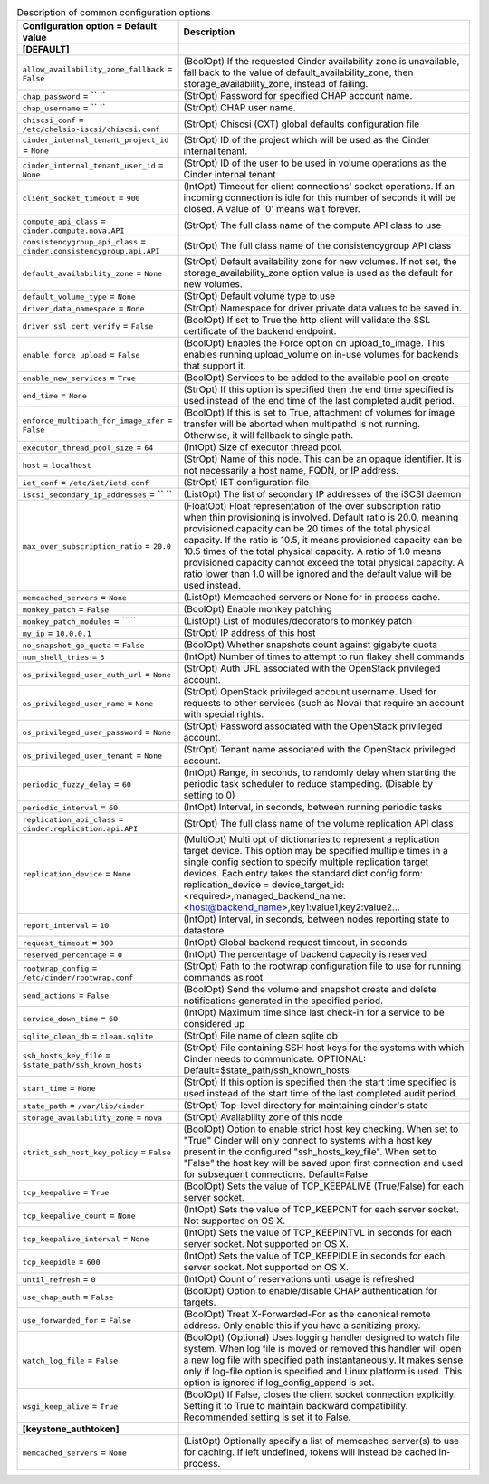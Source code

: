 ..
    Warning: Do not edit this file. It is automatically generated from the
    software project's code and your changes will be overwritten.

    The tool to generate this file lives in openstack-doc-tools repository.

    Please make any changes needed in the code, then run the
    autogenerate-config-doc tool from the openstack-doc-tools repository, or
    ask for help on the documentation mailing list, IRC channel or meeting.

.. list-table:: Description of common configuration options
   :header-rows: 1
   :class: config-ref-table

   * - Configuration option = Default value
     - Description
   * - **[DEFAULT]**
     -
   * - ``allow_availability_zone_fallback`` = ``False``
     - (BoolOpt) If the requested Cinder availability zone is unavailable, fall back to the value of default_availability_zone, then storage_availability_zone, instead of failing.
   * - ``chap_password`` = `` ``
     - (StrOpt) Password for specified CHAP account name.
   * - ``chap_username`` = `` ``
     - (StrOpt) CHAP user name.
   * - ``chiscsi_conf`` = ``/etc/chelsio-iscsi/chiscsi.conf``
     - (StrOpt) Chiscsi (CXT) global defaults configuration file
   * - ``cinder_internal_tenant_project_id`` = ``None``
     - (StrOpt) ID of the project which will be used as the Cinder internal tenant.
   * - ``cinder_internal_tenant_user_id`` = ``None``
     - (StrOpt) ID of the user to be used in volume operations as the Cinder internal tenant.
   * - ``client_socket_timeout`` = ``900``
     - (IntOpt) Timeout for client connections' socket operations. If an incoming connection is idle for this number of seconds it will be closed. A value of '0' means wait forever.
   * - ``compute_api_class`` = ``cinder.compute.nova.API``
     - (StrOpt) The full class name of the compute API class to use
   * - ``consistencygroup_api_class`` = ``cinder.consistencygroup.api.API``
     - (StrOpt) The full class name of the consistencygroup API class
   * - ``default_availability_zone`` = ``None``
     - (StrOpt) Default availability zone for new volumes. If not set, the storage_availability_zone option value is used as the default for new volumes.
   * - ``default_volume_type`` = ``None``
     - (StrOpt) Default volume type to use
   * - ``driver_data_namespace`` = ``None``
     - (StrOpt) Namespace for driver private data values to be saved in.
   * - ``driver_ssl_cert_verify`` = ``False``
     - (BoolOpt) If set to True the http client will validate the SSL certificate of the backend endpoint.
   * - ``enable_force_upload`` = ``False``
     - (BoolOpt) Enables the Force option on upload_to_image. This enables running upload_volume on in-use volumes for backends that support it.
   * - ``enable_new_services`` = ``True``
     - (BoolOpt) Services to be added to the available pool on create
   * - ``end_time`` = ``None``
     - (StrOpt) If this option is specified then the end time specified is used instead of the end time of the last completed audit period.
   * - ``enforce_multipath_for_image_xfer`` = ``False``
     - (BoolOpt) If this is set to True, attachment of volumes for image transfer will be aborted when multipathd is not running. Otherwise, it will fallback to single path.
   * - ``executor_thread_pool_size`` = ``64``
     - (IntOpt) Size of executor thread pool.
   * - ``host`` = ``localhost``
     - (StrOpt) Name of this node. This can be an opaque identifier. It is not necessarily a host name, FQDN, or IP address.
   * - ``iet_conf`` = ``/etc/iet/ietd.conf``
     - (StrOpt) IET configuration file
   * - ``iscsi_secondary_ip_addresses`` = `` ``
     - (ListOpt) The list of secondary IP addresses of the iSCSI daemon
   * - ``max_over_subscription_ratio`` = ``20.0``
     - (FloatOpt) Float representation of the over subscription ratio when thin provisioning is involved. Default ratio is 20.0, meaning provisioned capacity can be 20 times of the total physical capacity. If the ratio is 10.5, it means provisioned capacity can be 10.5 times of the total physical capacity. A ratio of 1.0 means provisioned capacity cannot exceed the total physical capacity. A ratio lower than 1.0 will be ignored and the default value will be used instead.
   * - ``memcached_servers`` = ``None``
     - (ListOpt) Memcached servers or None for in process cache.
   * - ``monkey_patch`` = ``False``
     - (BoolOpt) Enable monkey patching
   * - ``monkey_patch_modules`` = `` ``
     - (ListOpt) List of modules/decorators to monkey patch
   * - ``my_ip`` = ``10.0.0.1``
     - (StrOpt) IP address of this host
   * - ``no_snapshot_gb_quota`` = ``False``
     - (BoolOpt) Whether snapshots count against gigabyte quota
   * - ``num_shell_tries`` = ``3``
     - (IntOpt) Number of times to attempt to run flakey shell commands
   * - ``os_privileged_user_auth_url`` = ``None``
     - (StrOpt) Auth URL associated with the OpenStack privileged account.
   * - ``os_privileged_user_name`` = ``None``
     - (StrOpt) OpenStack privileged account username. Used for requests to other services (such as Nova) that require an account with special rights.
   * - ``os_privileged_user_password`` = ``None``
     - (StrOpt) Password associated with the OpenStack privileged account.
   * - ``os_privileged_user_tenant`` = ``None``
     - (StrOpt) Tenant name associated with the OpenStack privileged account.
   * - ``periodic_fuzzy_delay`` = ``60``
     - (IntOpt) Range, in seconds, to randomly delay when starting the periodic task scheduler to reduce stampeding. (Disable by setting to 0)
   * - ``periodic_interval`` = ``60``
     - (IntOpt) Interval, in seconds, between running periodic tasks
   * - ``replication_api_class`` = ``cinder.replication.api.API``
     - (StrOpt) The full class name of the volume replication API class
   * - ``replication_device`` = ``None``
     - (MultiOpt) Multi opt of dictionaries to represent a replication target device. This option may be specified multiple times in a single config section to specify multiple replication target devices. Each entry takes the standard dict config form: replication_device = device_target_id:<required>,managed_backend_name:<host@backend_name>,key1:value1,key2:value2...
   * - ``report_interval`` = ``10``
     - (IntOpt) Interval, in seconds, between nodes reporting state to datastore
   * - ``request_timeout`` = ``300``
     - (IntOpt) Global backend request timeout, in seconds
   * - ``reserved_percentage`` = ``0``
     - (IntOpt) The percentage of backend capacity is reserved
   * - ``rootwrap_config`` = ``/etc/cinder/rootwrap.conf``
     - (StrOpt) Path to the rootwrap configuration file to use for running commands as root
   * - ``send_actions`` = ``False``
     - (BoolOpt) Send the volume and snapshot create and delete notifications generated in the specified period.
   * - ``service_down_time`` = ``60``
     - (IntOpt) Maximum time since last check-in for a service to be considered up
   * - ``sqlite_clean_db`` = ``clean.sqlite``
     - (StrOpt) File name of clean sqlite db
   * - ``ssh_hosts_key_file`` = ``$state_path/ssh_known_hosts``
     - (StrOpt) File containing SSH host keys for the systems with which Cinder needs to communicate. OPTIONAL: Default=$state_path/ssh_known_hosts
   * - ``start_time`` = ``None``
     - (StrOpt) If this option is specified then the start time specified is used instead of the start time of the last completed audit period.
   * - ``state_path`` = ``/var/lib/cinder``
     - (StrOpt) Top-level directory for maintaining cinder's state
   * - ``storage_availability_zone`` = ``nova``
     - (StrOpt) Availability zone of this node
   * - ``strict_ssh_host_key_policy`` = ``False``
     - (BoolOpt) Option to enable strict host key checking. When set to "True" Cinder will only connect to systems with a host key present in the configured "ssh_hosts_key_file". When set to "False" the host key will be saved upon first connection and used for subsequent connections. Default=False
   * - ``tcp_keepalive`` = ``True``
     - (BoolOpt) Sets the value of TCP_KEEPALIVE (True/False) for each server socket.
   * - ``tcp_keepalive_count`` = ``None``
     - (IntOpt) Sets the value of TCP_KEEPCNT for each server socket. Not supported on OS X.
   * - ``tcp_keepalive_interval`` = ``None``
     - (IntOpt) Sets the value of TCP_KEEPINTVL in seconds for each server socket. Not supported on OS X.
   * - ``tcp_keepidle`` = ``600``
     - (IntOpt) Sets the value of TCP_KEEPIDLE in seconds for each server socket. Not supported on OS X.
   * - ``until_refresh`` = ``0``
     - (IntOpt) Count of reservations until usage is refreshed
   * - ``use_chap_auth`` = ``False``
     - (BoolOpt) Option to enable/disable CHAP authentication for targets.
   * - ``use_forwarded_for`` = ``False``
     - (BoolOpt) Treat X-Forwarded-For as the canonical remote address. Only enable this if you have a sanitizing proxy.
   * - ``watch_log_file`` = ``False``
     - (BoolOpt) (Optional) Uses logging handler designed to watch file system. When log file is moved or removed this handler will open a new log file with specified path instantaneously. It makes sense only if log-file option is specified and Linux platform is used. This option is ignored if log_config_append is set.
   * - ``wsgi_keep_alive`` = ``True``
     - (BoolOpt) If False, closes the client socket connection explicitly. Setting it to True to maintain backward compatibility. Recommended setting is set it to False.
   * - **[keystone_authtoken]**
     -
   * - ``memcached_servers`` = ``None``
     - (ListOpt) Optionally specify a list of memcached server(s) to use for caching. If left undefined, tokens will instead be cached in-process.
